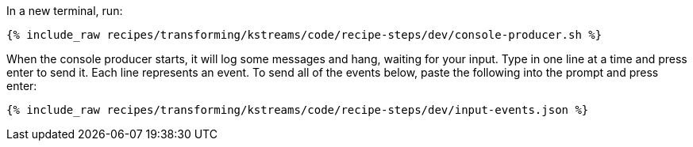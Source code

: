 In a new terminal, run:

+++++
<pre class="snippet"><code class="shell">{% include_raw recipes/transforming/kstreams/code/recipe-steps/dev/console-producer.sh %}</code></pre>
+++++

When the console producer starts, it will log some messages and hang, waiting for your input. Type in one line at a time and press enter to send it. Each line represents an event. To send all of the events below, paste the following into the prompt and press enter:

+++++
<pre class="snippet"><code class="json">{% include_raw recipes/transforming/kstreams/code/recipe-steps/dev/input-events.json %}</code></pre>
+++++